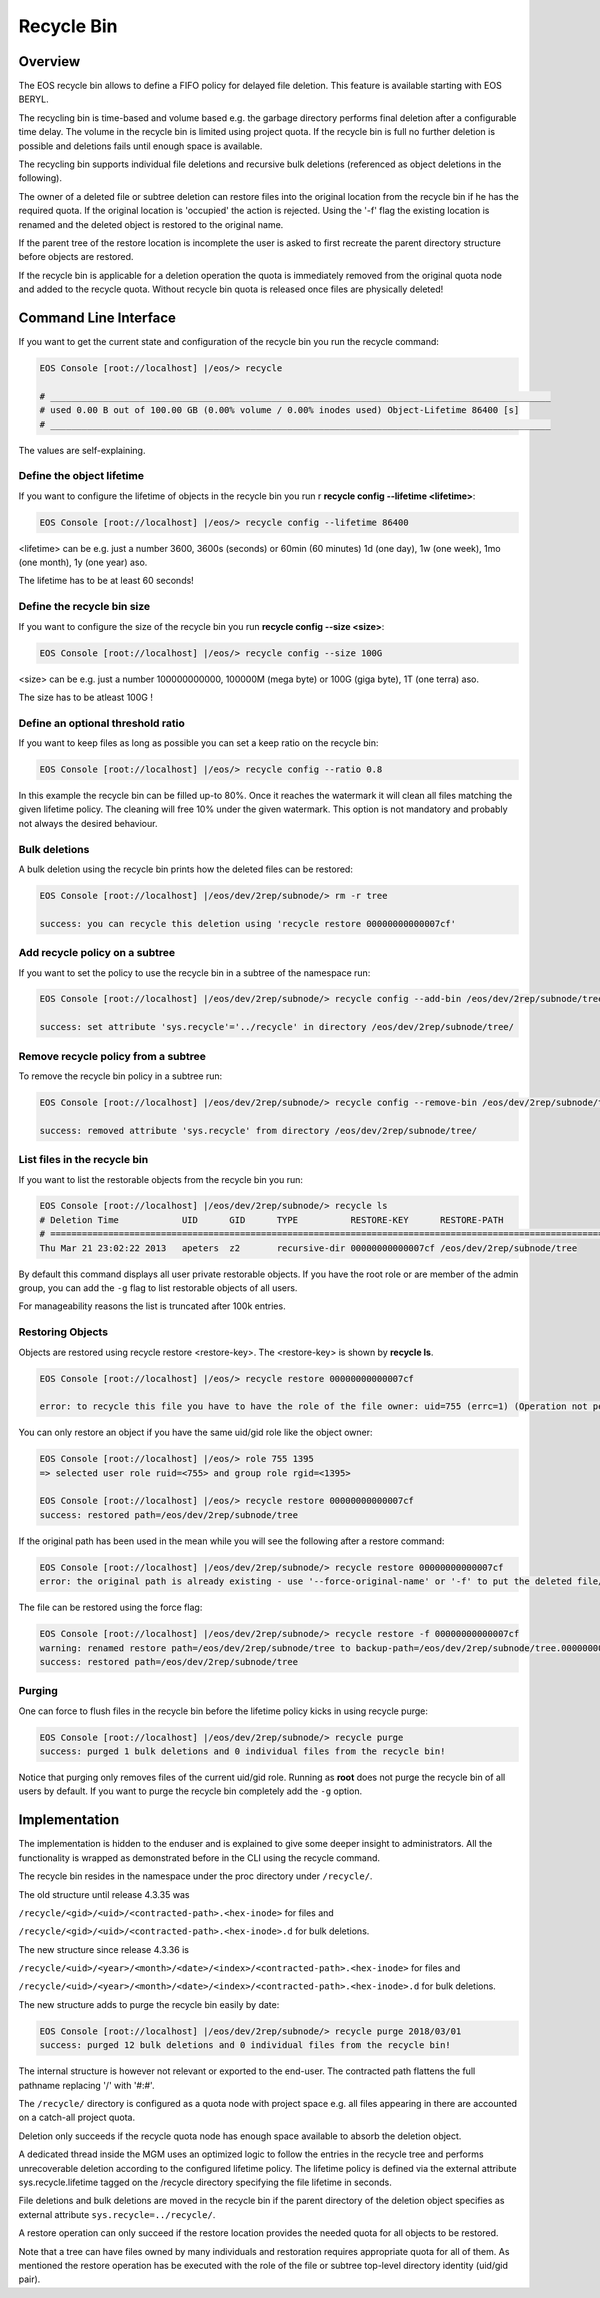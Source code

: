 .. highlight:: rst

.. index::
   single: Recycle Bin

Recycle Bin
===========


Overview
--------

The EOS recycle bin allows to define a FIFO policy for delayed file deletion. 
This feature is available starting with EOS BERYL.

The recycling bin is time-based and volume based e.g. the garbage directory 
performs final deletion after a configurable time delay. The volume in the 
recycle bin is limited using project quota. If the recycle bin is full no 
further deletion is possible and deletions fails until enough space is available.

The recycling bin supports individual file deletions and recursive bulk 
deletions (referenced as object deletions in the following). 

The owner of a deleted file or subtree deletion can restore files into the 
original location from the recycle bin if he has the required quota. If the original location is 'occupied' the action is rejected. Using the '-f' flag the existing location is renamed and the deleted object is restored to the original name.

If the parent tree of the restore location is incomplete the user is asked 
to first recreate the parent directory structure before objects are restored.

If the recycle bin is applicable for a deletion operation the quota is 
immediately removed from the original quota node and added to the recycle quota. Without recycle bin quota is released once files are physically deleted!
   
Command Line Interface 
----------------------
If you want to get the current state and configuration of the recycle bin you 
run the recycle command:

.. code-block:: bash

   EOS Console [root://localhost] |/eos/> recycle

   # _______________________________________________________________________________________________
   # used 0.00 B out of 100.00 GB (0.00% volume / 0.00% inodes used) Object-Lifetime 86400 [s]
   # _______________________________________________________________________________________________

The values are self-explaining.

Define the object lifetime
++++++++++++++++++++++++++

If you want to configure the lifetime of objects in the recycle bin you run r
**recycle config --lifetime <lifetime>**:

.. code-block:: bash

   EOS Console [root://localhost] |/eos/> recycle config --lifetime 86400

<lifetime> can be e.g. just a number 3600, 3600s  (seconds) or 60min 
(60 minutes) 1d (one day), 1w (one week), 1mo (one month), 1y (one year) aso.

The lifetime has to be at least 60 seconds!

Define the recycle bin size
+++++++++++++++++++++++++++

If you want to configure the size of the recycle bin you run 
**recycle config --size <size>**:

.. code-block:: bash

   EOS Console [root://localhost] |/eos/> recycle config --size 100G

<size> can be e.g. just a number 100000000000, 100000M (mega byte) or 100G (giga byte), 1T (one terra) aso.

The size has to be atleast 100G !

Define an optional threshold ratio
++++++++++++++++++++++++++++++++++

If you want to keep files as long as possible you can set a keep ratio on the recycle bin:

.. code-block:: bash

   EOS Console [root://localhost] |/eos/> recycle config --ratio 0.8

In this example the recycle bin can be filled up-to 80%. Once it reaches the watermark it will clean all files matching the
given lifetime policy. The cleaning will free 10% under the given watermark.  This option is not mandatory and probably not always the desired behaviour.

Bulk deletions
++++++++++++++
A bulk deletion using the recycle bin prints how the deleted files can 
be restored:

.. code-block:: bash

   EOS Console [root://localhost] |/eos/dev/2rep/subnode/> rm -r tree

   success: you can recycle this deletion using 'recycle restore 00000000000007cf'

Add recycle policy on a subtree
+++++++++++++++++++++++++++++++

If you want to set the policy to use the recycle bin in a subtree of the 
namespace run:

.. code-block:: bash

   EOS Console [root://localhost] |/eos/dev/2rep/subnode/> recycle config --add-bin /eos/dev/2rep/subnode/tree

   success: set attribute 'sys.recycle'='../recycle' in directory /eos/dev/2rep/subnode/tree/

Remove recycle policy from a subtree
++++++++++++++++++++++++++++++++++++

To remove the recycle bin policy in a subtree run:

.. code-block:: bash

   EOS Console [root://localhost] |/eos/dev/2rep/subnode/> recycle config --remove-bin /eos/dev/2rep/subnode/tree

   success: removed attribute 'sys.recycle' from directory /eos/dev/2rep/subnode/tree/

List files in the recycle bin
+++++++++++++++++++++++++++++++++++

If you want to list the restorable objects from the recycle bin you run: 

.. code-block:: bash

   EOS Console [root://localhost] |/eos/dev/2rep/subnode/> recycle ls
   # Deletion Time            UID      GID      TYPE          RESTORE-KEY      RESTORE-PATH                                                    
   # ==============================================================================================================================
   Thu Mar 21 23:02:22 2013   apeters  z2       recursive-dir 00000000000007cf /eos/dev/2rep/subnode/tree

By default this command displays all user private restorable objects. 
If you have the root role or are member of the admin group, you can add the ``-g`` flag to list restorable objects of all users.

For manageability reasons the list is truncated after 100k entries.

Restoring Objects
+++++++++++++++++

Objects are restored using recycle restore <restore-key>. 
The <restore-key> is shown by **recycle ls**.

.. code-block:: bash

   EOS Console [root://localhost] |/eos/> recycle restore 00000000000007cf

   error: to recycle this file you have to have the role of the file owner: uid=755 (errc=1) (Operation not permitted)

You can only restore an object if you have the same uid/gid role 
like the object owner:

.. code-block:: bash
   
   EOS Console [root://localhost] |/eos/> role 755 1395 
   => selected user role ruid=<755> and group role rgid=<1395>

   EOS Console [root://localhost] |/eos/> recycle restore 00000000000007cf
   success: restored path=/eos/dev/2rep/subnode/tree

If the original path has been used in the mean while you will see the following 
after a restore command:

.. code-block:: bash

   EOS Console [root://localhost] |/eos/dev/2rep/subnode/> recycle restore 00000000000007cf
   error: the original path is already existing - use '--force-original-name' or '-f' to put the deleted file/tree back and rename the file/tree in place to <name>.<inode> (errc=17) (File exists)

The file can be restored using the force flag:

.. code-block:: bash

   EOS Console [root://localhost] |/eos/dev/2rep/subnode/> recycle restore -f 00000000000007cf
   warning: renamed restore path=/eos/dev/2rep/subnode/tree to backup-path=/eos/dev/2rep/subnode/tree.00000000000007d6
   success: restored path=/eos/dev/2rep/subnode/tree

Purging
+++++++

One can force to flush files in the recycle bin before the lifetime policy 
kicks in using recycle purge:

.. code-block:: bash

   EOS Console [root://localhost] |/eos/dev/2rep/subnode/> recycle purge
   success: purged 1 bulk deletions and 0 individual files from the recycle bin!

Notice that purging only removes files of the current uid/gid role. 
Running as **root** does not purge the recycle bin of all users by default.
If you want to purge the recycle bin completely add the ``-g`` option.

Implementation
----------------
The implementation is hidden to the enduser and is explained to give some 
deeper insight to administrators. All the functionality is wrapped as demonstrated before in the CLI using the recycle command. 

The recycle bin resides in the namespace under the proc directory under ``/recycle/``.

The old structure until release 4.3.35 was

``/recycle/<gid>/<uid>/<contracted-path>.<hex-inode>`` for files and

``/recycle/<gid>/<uid>/<contracted-path>.<hex-inode>.d`` for bulk deletions.

The new structure since release 4.3.36 is

``/recycle/<uid>/<year>/<month>/<date>/<index>/<contracted-path>.<hex-inode>`` for files and

``/recycle/<uid>/<year>/<month>/<date>/<index>/<contracted-path>.<hex-inode>.d`` for bulk deletions.

The new structure adds to purge the recycle bin easily by date:

.. code-block:: bash

   EOS Console [root://localhost] |/eos/dev/2rep/subnode/> recycle purge 2018/03/01
   success: purged 12 bulk deletions and 0 individual files from the recycle bin!

The internal structure is however not relevant or exported to the end-user. 
The contracted path flattens the full pathname replacing '/' with '#:#'.

The ``/recycle/`` directory is configured as a quota node with project space 
e.g. all files appearing in there are accounted on a catch-all project quota.

Deletion only succeeds if the recycle quota node has enough space available 
to absorb the deletion object.

A dedicated thread inside the MGM uses an optimized logic to follow the entries 
in the recycle tree and performs unrecoverable deletion according to the 
configured lifetime policy. The lifetime policy is defined via the external 
attribute sys.recycle.lifetime tagged on the /recycle directory specifying 
the file lifetime in seconds.

File deletions and bulk deletions are moved in the recycle bin if the parent 
directory of the deletion object specifies as external attribute ``sys.recycle=../recycle/``.

A restore operation can only succeed if the restore location provides the 
needed quota for all objects to be restored.

Note that a tree can have files owned by many individuals and restoration 
requires appropriate quota for all of them. As mentioned the restore operation 
has be executed with the role of the file or subtree top-level directory 
identity (uid/gid pair).
